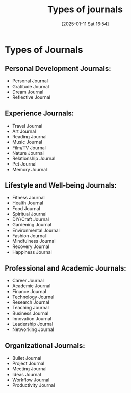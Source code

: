 #+title:      Types of journals
#+date:       [2025-01-11 Sat 16:54]
#+filetags:   :journal:
#+identifier: 20250111T165407


* Types of Journals
** Personal Development Journals:
   - Personal Journal
   - Gratitude Journal
   - Dream Journal
   - Reflective Journal

** Experience Journals:
   - Travel Journal
   - Art Journal
   - Reading Journal
   - Music Journal
   - Film/TV Journal
   - Nature Journal
   - Relationship Journal
   - Pet Journal
   - Memory Journal

** Lifestyle and Well-being Journals:
   - Fitness Journal
   - Health Journal
   - Food Journal
   - Spiritual Journal
   - DIY/Craft Journal
   - Gardening Journal
   - Environmental Journal
   - Fashion Journal
   - Mindfulness Journal
   - Recovery Journal
   - Happiness Journal

** Professional and Academic Journals:
   - Career Journal
   - Academic Journal
   - Finance Journal
   - Technology Journal
   - Research Journal
   - Teaching Journal
   - Business Journal
   - Innovation Journal
   - Leadership Journal
   - Networking Journal

** Organizational Journals:
   - Bullet Journal
   - Project Journal
   - Meeting Journal
   - Ideas Journal
   - Workflow Journal
   - Productivity Journal

     
 
